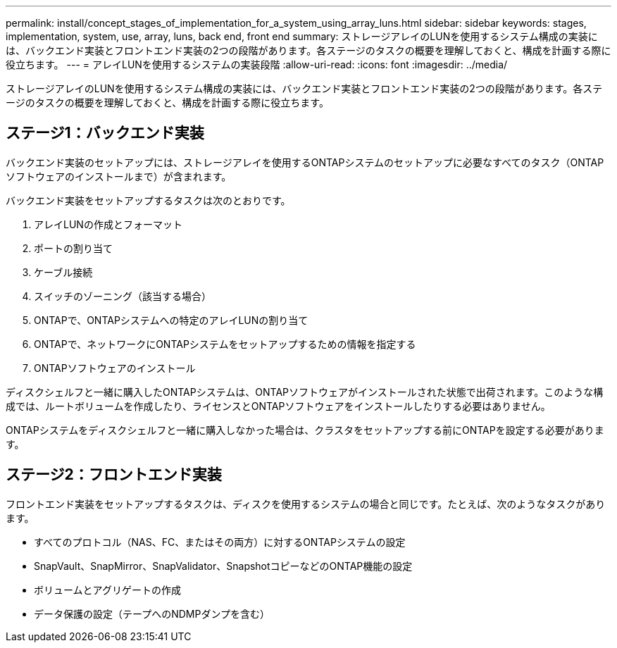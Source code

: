 ---
permalink: install/concept_stages_of_implementation_for_a_system_using_array_luns.html 
sidebar: sidebar 
keywords: stages, implementation, system, use, array, luns, back end, front end 
summary: ストレージアレイのLUNを使用するシステム構成の実装には、バックエンド実装とフロントエンド実装の2つの段階があります。各ステージのタスクの概要を理解しておくと、構成を計画する際に役立ちます。 
---
= アレイLUNを使用するシステムの実装段階
:allow-uri-read: 
:icons: font
:imagesdir: ../media/


[role="lead"]
ストレージアレイのLUNを使用するシステム構成の実装には、バックエンド実装とフロントエンド実装の2つの段階があります。各ステージのタスクの概要を理解しておくと、構成を計画する際に役立ちます。



== ステージ1：バックエンド実装

バックエンド実装のセットアップには、ストレージアレイを使用するONTAPシステムのセットアップに必要なすべてのタスク（ONTAPソフトウェアのインストールまで）が含まれます。

バックエンド実装をセットアップするタスクは次のとおりです。

. アレイLUNの作成とフォーマット
. ポートの割り当て
. ケーブル接続
. スイッチのゾーニング（該当する場合）
. ONTAPで、ONTAPシステムへの特定のアレイLUNの割り当て
. ONTAPで、ネットワークにONTAPシステムをセットアップするための情報を指定する
. ONTAPソフトウェアのインストール


ディスクシェルフと一緒に購入したONTAPシステムは、ONTAPソフトウェアがインストールされた状態で出荷されます。このような構成では、ルートボリュームを作成したり、ライセンスとONTAPソフトウェアをインストールしたりする必要はありません。

ONTAPシステムをディスクシェルフと一緒に購入しなかった場合は、クラスタをセットアップする前にONTAPを設定する必要があります。



== ステージ2：フロントエンド実装

フロントエンド実装をセットアップするタスクは、ディスクを使用するシステムの場合と同じです。たとえば、次のようなタスクがあります。

* すべてのプロトコル（NAS、FC、またはその両方）に対するONTAPシステムの設定
* SnapVault、SnapMirror、SnapValidator、SnapshotコピーなどのONTAP機能の設定
* ボリュームとアグリゲートの作成
* データ保護の設定（テープへのNDMPダンプを含む）

